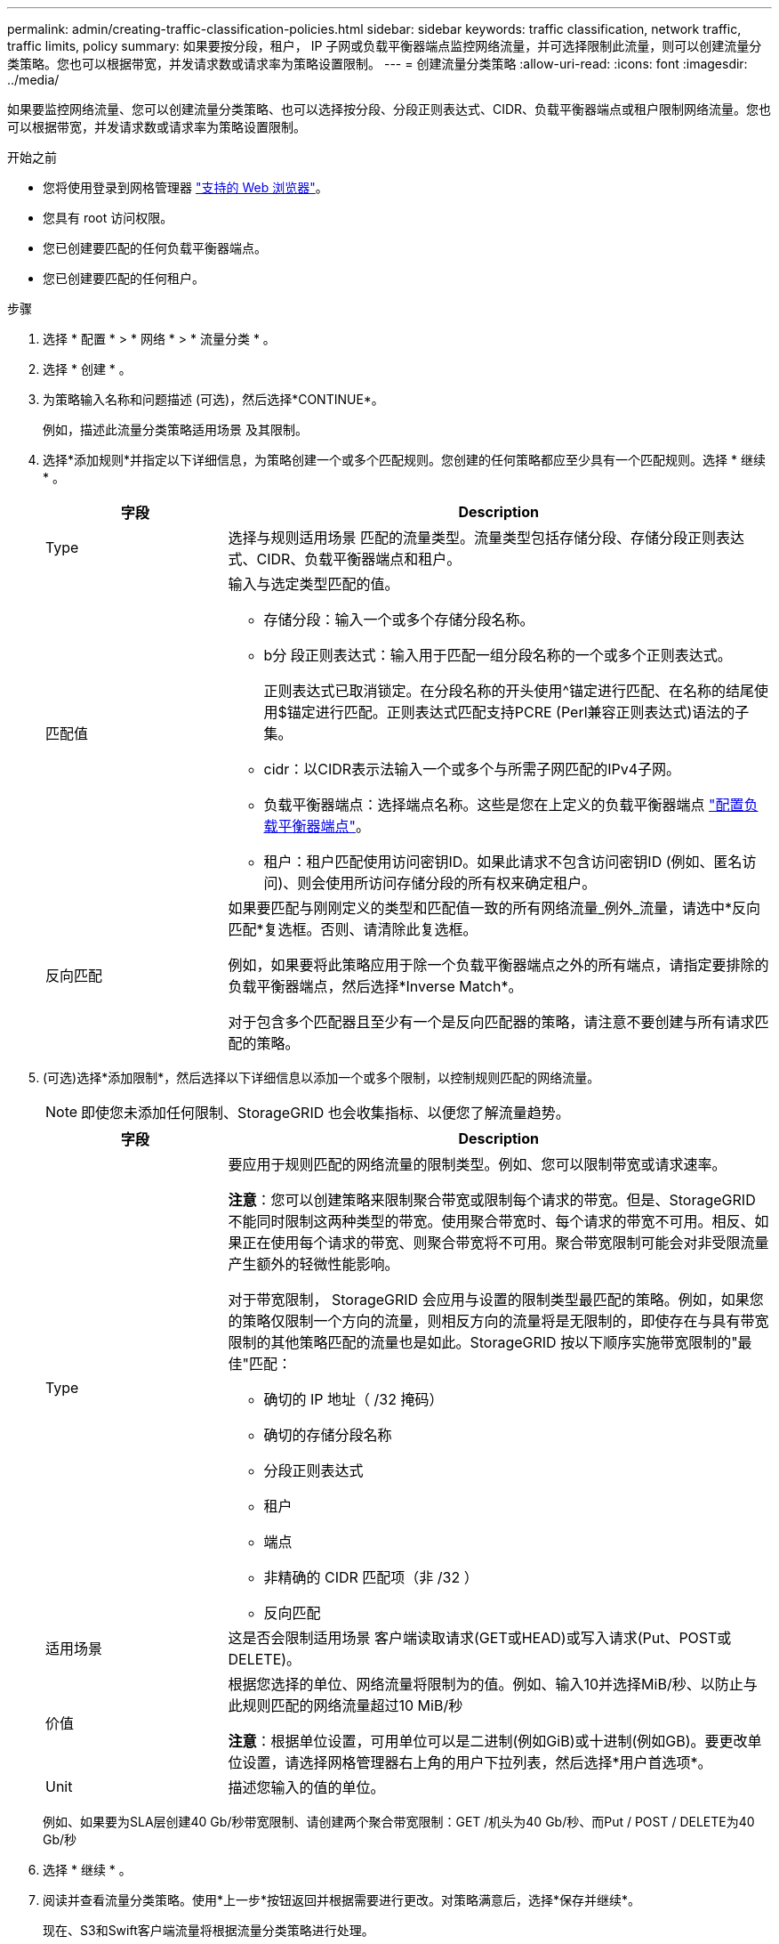 ---
permalink: admin/creating-traffic-classification-policies.html 
sidebar: sidebar 
keywords: traffic classification, network traffic, traffic limits, policy 
summary: 如果要按分段，租户， IP 子网或负载平衡器端点监控网络流量，并可选择限制此流量，则可以创建流量分类策略。您也可以根据带宽，并发请求数或请求率为策略设置限制。 
---
= 创建流量分类策略
:allow-uri-read: 
:icons: font
:imagesdir: ../media/


[role="lead"]
如果要监控网络流量、您可以创建流量分类策略、也可以选择按分段、分段正则表达式、CIDR、负载平衡器端点或租户限制网络流量。您也可以根据带宽，并发请求数或请求率为策略设置限制。

.开始之前
* 您将使用登录到网格管理器 link:../admin/web-browser-requirements.html["支持的 Web 浏览器"]。
* 您具有 root 访问权限。
* 您已创建要匹配的任何负载平衡器端点。
* 您已创建要匹配的任何租户。


.步骤
. 选择 * 配置 * > * 网络 * > * 流量分类 * 。
. 选择 * 创建 * 。
. 为策略输入名称和问题描述 (可选)，然后选择*CONTINUE*。
+
例如，描述此流量分类策略适用场景 及其限制。

. 选择*添加规则*并指定以下详细信息，为策略创建一个或多个匹配规则。您创建的任何策略都应至少具有一个匹配规则。选择 * 继续 * 。
+
[cols="1a,3a"]
|===
| 字段 | Description 


 a| 
Type
 a| 
选择与规则适用场景 匹配的流量类型。流量类型包括存储分段、存储分段正则表达式、CIDR、负载平衡器端点和租户。



 a| 
匹配值
 a| 
输入与选定类型匹配的值。

** 存储分段：输入一个或多个存储分段名称。
** b分 段正则表达式：输入用于匹配一组分段名称的一个或多个正则表达式。
+
正则表达式已取消锁定。在分段名称的开头使用^锚定进行匹配、在名称的结尾使用$锚定进行匹配。正则表达式匹配支持PCRE (Perl兼容正则表达式)语法的子集。

** cidr：以CIDR表示法输入一个或多个与所需子网匹配的IPv4子网。
** 负载平衡器端点：选择端点名称。这些是您在上定义的负载平衡器端点 link:../admin/configuring-load-balancer-endpoints.html["配置负载平衡器端点"]。
** 租户：租户匹配使用访问密钥ID。如果此请求不包含访问密钥ID (例如、匿名访问)、则会使用所访问存储分段的所有权来确定租户。




 a| 
反向匹配
 a| 
如果要匹配与刚刚定义的类型和匹配值一致的所有网络流量_例外_流量，请选中*反向匹配*复选框。否则、请清除此复选框。

例如，如果要将此策略应用于除一个负载平衡器端点之外的所有端点，请指定要排除的负载平衡器端点，然后选择*Inverse Match*。

对于包含多个匹配器且至少有一个是反向匹配器的策略，请注意不要创建与所有请求匹配的策略。

|===
. (可选)选择*添加限制*，然后选择以下详细信息以添加一个或多个限制，以控制规则匹配的网络流量。
+

NOTE: 即使您未添加任何限制、StorageGRID 也会收集指标、以便您了解流量趋势。

+
[cols="1a,3a"]
|===
| 字段 | Description 


 a| 
Type
 a| 
要应用于规则匹配的网络流量的限制类型。例如、您可以限制带宽或请求速率。

*注意*：您可以创建策略来限制聚合带宽或限制每个请求的带宽。但是、StorageGRID 不能同时限制这两种类型的带宽。使用聚合带宽时、每个请求的带宽不可用。相反、如果正在使用每个请求的带宽、则聚合带宽将不可用。聚合带宽限制可能会对非受限流量产生额外的轻微性能影响。

对于带宽限制， StorageGRID 会应用与设置的限制类型最匹配的策略。例如，如果您的策略仅限制一个方向的流量，则相反方向的流量将是无限制的，即使存在与具有带宽限制的其他策略匹配的流量也是如此。StorageGRID 按以下顺序实施带宽限制的"最佳"匹配：

** 确切的 IP 地址（ /32 掩码）
** 确切的存储分段名称
** 分段正则表达式
** 租户
** 端点
** 非精确的 CIDR 匹配项（非 /32 ）
** 反向匹配




 a| 
适用场景
 a| 
这是否会限制适用场景 客户端读取请求(GET或HEAD)或写入请求(Put、POST或DELETE)。



 a| 
价值
 a| 
根据您选择的单位、网络流量将限制为的值。例如、输入10并选择MiB/秒、以防止与此规则匹配的网络流量超过10 MiB/秒

*注意*：根据单位设置，可用单位可以是二进制(例如GiB)或十进制(例如GB)。要更改单位设置，请选择网格管理器右上角的用户下拉列表，然后选择*用户首选项*。



 a| 
Unit
 a| 
描述您输入的值的单位。

|===
+
例如、如果要为SLA层创建40 Gb/秒带宽限制、请创建两个聚合带宽限制：GET /机头为40 Gb/秒、而Put / POST / DELETE为40 Gb/秒

. 选择 * 继续 * 。
. 阅读并查看流量分类策略。使用*上一步*按钮返回并根据需要进行更改。对策略满意后，选择*保存并继续*。
+
现在、S3和Swift客户端流量将根据流量分类策略进行处理。



.完成后
link:viewing-network-traffic-metrics.html["查看网络流量指标"] 验证策略是否强制实施了预期的流量限制。
